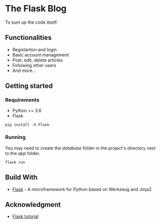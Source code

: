 * The Flask Blog
To sum up the code itself:

** Functionalities
   - Registartion and login
   - Basic account management
   - Post, edit, delete articles
   - Following other users
   - And more...
   
** Getting started
*** Requirements
    - Python >= 3.6
    - Flask

#+begin_src 
pip install -U Flask
#+end_src

*** Running
    You may need to create the /database/ folder in the project's directory next to the /app/ folder.
    #+begin_src 
    flask run 
    #+end_src

** Build With
   * [[http://flask.pocoo.org/][Flask]] - A microframework for Python based on Werkzeug and Jinja2

** Acknowledgment
   * [[http://flask.pocoo.org/docs/1.0/tutorial/#tutorial][Flask tutorial]]
